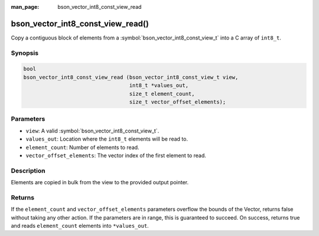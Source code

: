 :man_page: bson_vector_int8_const_view_read

bson_vector_int8_const_view_read()
==================================

Copy a contiguous block of elements from a :symbol:`bson_vector_int8_const_view_t` into a C array of ``int8_t``.

Synopsis
--------

.. code-block:: c

  bool
  bson_vector_int8_const_view_read (bson_vector_int8_const_view_t view,
                                    int8_t *values_out,
                                    size_t element_count,
                                    size_t vector_offset_elements);

Parameters
----------

* ``view``: A valid :symbol:`bson_vector_int8_const_view_t`.
* ``values_out``: Location where the ``int8_t`` elements will be read to.
* ``element_count``: Number of elements to read.
* ``vector_offset_elements``: The vector index of the first element to read.

Description
-----------

Elements are copied in bulk from the view to the provided output pointer.

Returns
-------

If the ``element_count`` and ``vector_offset_elements`` parameters overflow the bounds of the Vector, returns false without taking any other action.
If the parameters are in range, this is guaranteed to succeed.
On success, returns true and reads ``element_count`` elements into ``*values_out``.

.. seealso::

  | :symbol:`bson_vector_int8_view_read`

